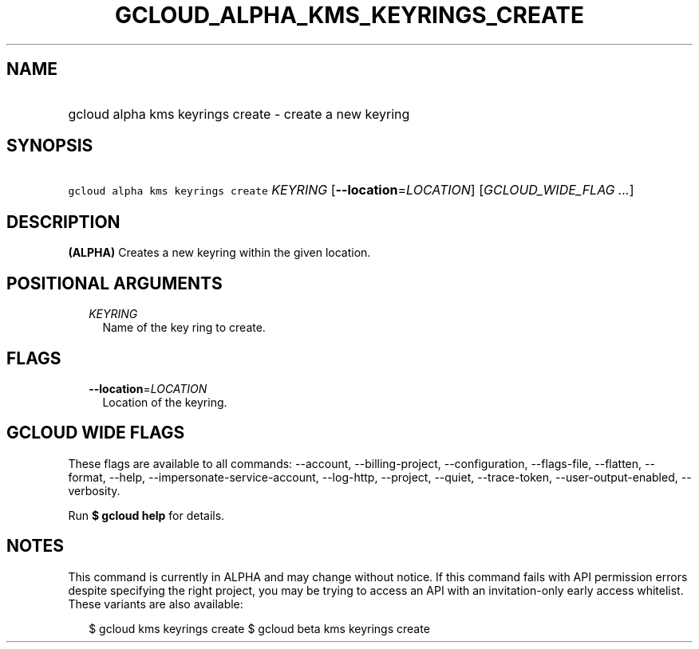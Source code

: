 
.TH "GCLOUD_ALPHA_KMS_KEYRINGS_CREATE" 1



.SH "NAME"
.HP
gcloud alpha kms keyrings create \- create a new keyring



.SH "SYNOPSIS"
.HP
\f5gcloud alpha kms keyrings create\fR \fIKEYRING\fR [\fB\-\-location\fR=\fILOCATION\fR] [\fIGCLOUD_WIDE_FLAG\ ...\fR]



.SH "DESCRIPTION"

\fB(ALPHA)\fR Creates a new keyring within the given location.



.SH "POSITIONAL ARGUMENTS"

.RS 2m
.TP 2m
\fIKEYRING\fR
Name of the key ring to create.


.RE
.sp

.SH "FLAGS"

.RS 2m
.TP 2m
\fB\-\-location\fR=\fILOCATION\fR
Location of the keyring.


.RE
.sp

.SH "GCLOUD WIDE FLAGS"

These flags are available to all commands: \-\-account, \-\-billing\-project,
\-\-configuration, \-\-flags\-file, \-\-flatten, \-\-format, \-\-help,
\-\-impersonate\-service\-account, \-\-log\-http, \-\-project, \-\-quiet,
\-\-trace\-token, \-\-user\-output\-enabled, \-\-verbosity.

Run \fB$ gcloud help\fR for details.



.SH "NOTES"

This command is currently in ALPHA and may change without notice. If this
command fails with API permission errors despite specifying the right project,
you may be trying to access an API with an invitation\-only early access
whitelist. These variants are also available:

.RS 2m
$ gcloud kms keyrings create
$ gcloud beta kms keyrings create
.RE

